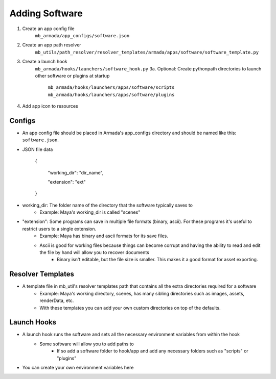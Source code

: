 Adding Software
***************

1. Create an app config file
    ``mb_armada/app_configs/software.json``
2. Create an app path resolver
    ``mb_utils/path_resolver/resolver_templates/armada/apps/software/software_template.py``
3. Create a launch hook
    ``mb_armada/hooks/launchers/software_hook.py``
    3a. Optional: Create pythonpath directories to launch other software or plugins at startup
        ``mb_armada/hooks/launchers/apps/software/scripts``
        ``mb_armada/hooks/launchers/apps/software/plugins``
4. Add app icon to resources

Configs
=======

- An app config file should be placed in Armada's app_configs directory and should be named like this: ``software.json``.
- JSON file data

    {

        "working_dir": "dir_name",

        "extension": "ext"

    }

- working_dir: The folder name of the directory that the software typically saves to
    - Example: Maya's working_dir is called "scenes"
- "extension": Some programs can save in multiple file formats (binary, ascii). For these programs it's useful to restrict users to a single extension.
    - Example: Maya has binary and ascii formats for its save files.
    - Ascii is good for working files because things can become corrupt and having the ability to read and edit the file by hand will allow you to recover documents
        - Binary isn't editable, but the file size is smaller. This makes it a good format for asset exporting.

Resolver Templates
==================

- A template file in mb_util's resolver templates path that contains all the extra directories required for a software
    - Example: Maya's working directory, scenes, has many sibling directories such as images, assets, renderData, etc.
    - With these templates you can add your own custom directories on top of the defaults.



Launch Hooks
============

- A launch hook runs the software and sets all the necessary environment variables from within the hook
    - Some software will allow you to add paths to
        - If so add a software folder to hook/app and add any necessary folders such as "scripts" or "plugins"

- You can create your own environment variables here
